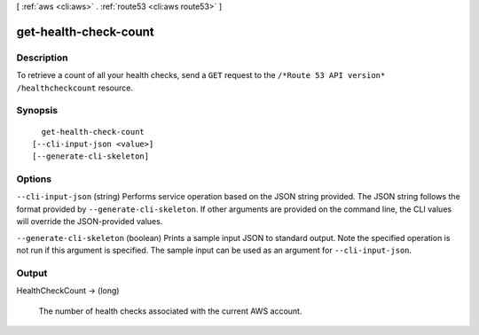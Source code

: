 [ :ref:`aws <cli:aws>` . :ref:`route53 <cli:aws route53>` ]

.. _cli:aws route53 get-health-check-count:


**********************
get-health-check-count
**********************



===========
Description
===========



To retrieve a count of all your health checks, send a ``GET`` request to the ``/*Route 53 API version* /healthcheckcount`` resource.



========
Synopsis
========

::

    get-health-check-count
  [--cli-input-json <value>]
  [--generate-cli-skeleton]




=======
Options
=======

``--cli-input-json`` (string)
Performs service operation based on the JSON string provided. The JSON string follows the format provided by ``--generate-cli-skeleton``. If other arguments are provided on the command line, the CLI values will override the JSON-provided values.

``--generate-cli-skeleton`` (boolean)
Prints a sample input JSON to standard output. Note the specified operation is not run if this argument is specified. The sample input can be used as an argument for ``--cli-input-json``.



======
Output
======

HealthCheckCount -> (long)

  

  The number of health checks associated with the current AWS account.

  

  

